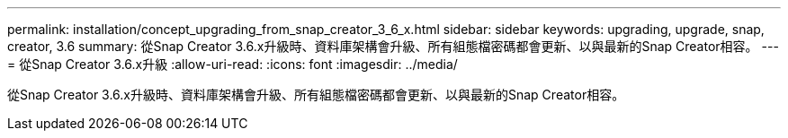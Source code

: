 ---
permalink: installation/concept_upgrading_from_snap_creator_3_6_x.html 
sidebar: sidebar 
keywords: upgrading, upgrade, snap, creator, 3.6 
summary: 從Snap Creator 3.6.x升級時、資料庫架構會升級、所有組態檔密碼都會更新、以與最新的Snap Creator相容。 
---
= 從Snap Creator 3.6.x升級
:allow-uri-read: 
:icons: font
:imagesdir: ../media/


[role="lead"]
從Snap Creator 3.6.x升級時、資料庫架構會升級、所有組態檔密碼都會更新、以與最新的Snap Creator相容。
